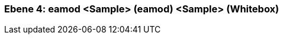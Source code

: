 [#4a56de4f-d579-11ee-903e-9f564e4de07e]
=== Ebene 4: eamod <Sample> (eamod) <Sample> (Whitebox)
// Begin Protected Region [[4a56de4f-d579-11ee-903e-9f564e4de07e,customText]]

// End Protected Region   [[4a56de4f-d579-11ee-903e-9f564e4de07e,customText]]

// Actifsource ID=[803ac313-d64b-11ee-8014-c150876d6b6e,4a56de4f-d579-11ee-903e-9f564e4de07e,1/gJNCZ8UC6jTkgclrBmUXYgqZM=]
